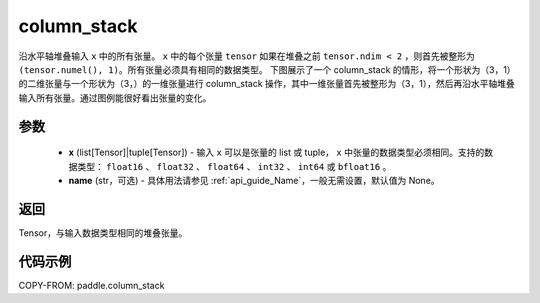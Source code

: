 .. _cn_api_paddle_column_stack:

column_stack
-------------------------------

.. py:function:: paddle.column_stack(x, name=None)

沿水平轴堆叠输入 ``x`` 中的所有张量。 ``x`` 中的每个张量 ``tensor`` 如果在堆叠之前 ``tensor.ndim < 2`` ，则首先被整形为 ``(tensor.numel(), 1)``。所有张量必须具有相同的数据类型。
下图展示了一个 column_stack 的情形，将一个形状为（3，1）的二维张量与一个形状为（3，）的一维张量进行 column_stack 操作，其中一维张量首先被整形为（3，1），然后再沿水平轴堆叠输入所有张量。通过图例能很好看出张量的变化。

.. image:: ../../images/api_legend/column_stack.png
   :width: 600
   :alt: 图例

参数
::::::::::::

    - **x** (list[Tensor]|tuple[Tensor]) - 输入 ``x`` 可以是张量的 list 或 tuple， ``x`` 中张量的数据类型必须相同。支持的数据类型： ``float16`` 、 ``float32`` 、 ``float64`` 、 ``int32`` 、 ``int64`` 或 ``bfloat16`` 。
    - **name** (str，可选) - 具体用法请参见 :ref:`api_guide_Name`，一般无需设置，默认值为 None。

返回
::::::::::::
Tensor，与输入数据类型相同的堆叠张量。

代码示例
::::::::::::

COPY-FROM: paddle.column_stack
